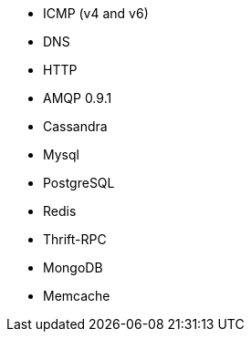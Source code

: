 //////////////////////////////////////////////////////////////////////////
//// This content is shared by multiple files.
//// Use the following include to pull this content into a doc file:
//// include::shared-protocol-list.asciidoc[]
//////////////////////////////////////////////////////////////////////////

 - ICMP (v4 and v6)
 - DNS
 - HTTP
 - AMQP 0.9.1
 - Cassandra
 - Mysql
 - PostgreSQL
 - Redis
 - Thrift-RPC
 - MongoDB
 - Memcache
